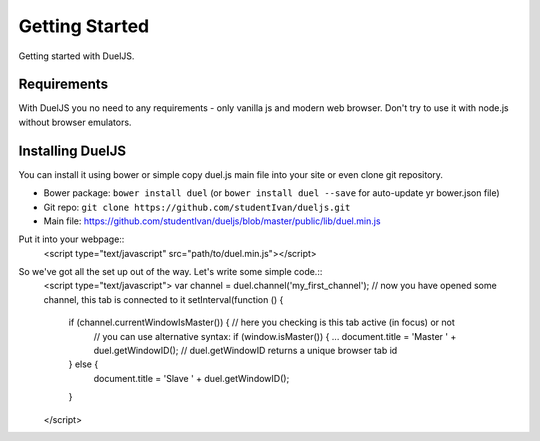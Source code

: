 Getting Started
===============

Getting started with DuelJS.

Requirements
------------

With DuelJS you no need to any requirements - only vanilla js and modern web browser.
Don't try to use it with node.js without browser emulators.

Installing DuelJS
-----------------

You can install it using bower or simple copy duel.js main file into your site or even clone git repository.

* Bower package: ``bower install duel`` (or ``bower install duel --save`` for auto-update yr bower.json file)
* Git repo: ``git clone https://github.com/studentIvan/dueljs.git``
* Main file: `https://github.com/studentIvan/dueljs/blob/master/public/lib/duel.min.js <https://github.com/studentIvan/dueljs/blob/master/public/lib/duel.min.js>`_


Put it into your webpage::
    <script type="text/javascript" src="path/to/duel.min.js"></script>

So we've got all the set up out of the way. Let's write some simple code.::
    <script type="text/javascript">
    var channel = duel.channel('my_first_channel'); // now you have opened some channel, this tab is connected to it
    setInterval(function () {
        if (channel.currentWindowIsMaster()) { // here you checking is this tab active (in focus) or not
            // you can use alternative syntax: if (window.isMaster()) { ...
            document.title = 'Master ' + duel.getWindowID(); // duel.getWindowID returns a unique browser tab id
        } else {
            document.title = 'Slave ' + duel.getWindowID();
        }
    </script>
